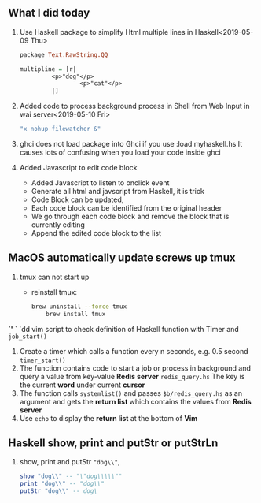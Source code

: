 ** What I did today
   1. Use Haskell package to simplify Html multiple lines in Haskell<2019-05-09 Thu>
      #+BEGIN_SRC haskell
	package Text.RawString.QQ

	multipline = [r| 
		     <p>"dog"</p>
                     <p>"cat"</p>
		     |]
      #+END_SRC
      
   1. Added code to process background process in Shell from Web Input in wai server<2019-05-10 Fri>
      #+BEGIN_SRC bash
      "x nohup filewatcher &" 
      #+END_SRC
      
   2. ghci does not load package into Ghci if you use :load myhaskell.hs
      It causes lots of confusing when you load your code inside ghci
      
   3. Added Javascript to edit code block
      - Added Javascript to listen to onclick event
      - Generate all html and javscript from Haskell, it is trick
      - Code Block can be updated,
      - Each code block can be identified from the original header
      - We go through each code block and remove the block that is currently editing
      - Append the edited code block to the list
	
** MacOS automatically update screws up tmux
   1. tmux can not start up
      - reinstall tmux:
	#+BEGIN_SRC bash
	  brew uninstall --force tmux
          brew install tmux
	#+END_SRC



*`'*  ` `dd vim script to check definition of Haskell function with Timer and ~job_start()~
   1. Create a timer which calls a function every n seconds, e.g. 0.5 second ~timer_start()~
   2. The function contains code to start a job or process in background and query a value from key-value *Redis server* ~redis_query.hs~
      The key is the current *word* under current *cursor*
   3. The function calls ~systemlist()~ and passes ~$b/redis_query.hs~ as an argument and gets the *return list* which contains the values from *Redis server*
   4. Use ~echo~ to display the *return list* at the bottom of *Vim*

** Haskell show, print and putStr or putStrLn
   1. show, print and putStr ~"dog\\"~,
      #+BEGIN_SRC haskell
	show "dog\\" -- "\"dog\\\\\""
	print "dog\\" -- "dog\\"
	putStr "dog\\" -- dog\
      #+END_SRC

   


